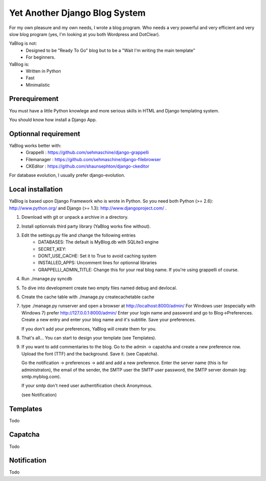Yet Another Django Blog System
==============================

For my own pleasure and my own needs, I wrote a blog program. Who needs a 
very powerful and very efficient and very slow blog program (yes, I'm looking
at you both Wordpress and DotClear). 

YaBlog is not:
    * Designed to be "Ready To Go" blog but to be a "Wait I'm writing  the main template"
    * For beginners.

YaBlog is:
    * Written in Python
    * Fast
    * Minimalistic

Prerequirement
--------------

You must have a little Python knowlege and more serious skills in HTML and 
Django templating system.

You should know how install a Django App.

Optionnal requirement
--------------------

YaBlog works better with:
    * Grappelli : https://github.com/sehmaschine/django-grappelli
    * Filemanager : https://github.com/sehmaschine/django-filebrowser
    * CKEditor : https://github.com/shaunsephton/django-ckeditor

For database evolution, I usually prefer django-evolution.

Local installation
------------------

YaBlog is based upon Django Framework who is wrote in Python. So you need
both Python (>= 2.6): http://www.python.org/ and Django (>= 1.3): 
http://www.djangoproject.com/ .

1) Download with git or unpack a archive in a directory.

2) Install optionnals third party library (YaBlog works fine without).

3) Edit the settings.py file and change the following entries
    * DATABASES: The default is MyBlog.db with SQLite3 engine
    * SECRET_KEY: 
    * DONT_USE_CACHE: Set it to True to avoid caching system
    * INSTALLED_APPS: Uncomment lines for optionnal libraries
    * GRAPPELLI_ADMIN_TITLE: Change this for your real blog name. If you're using grappelli of course.

4) Run ./manage.py syncdb

5) To dive into development create two empty files named debug and devlocal.

6) Create the cache table with ./manage.py createcachetable cache

7) type ./manage.py runserver and open a browser at http://localhost:8000/admin/
   For Windows user (especially with Windows 7) prefer http://127.0.0.1:8000/admin/
   Enter your login name and password and go to Blog->Preferences. Create a new
   entry and enter your blog name and it's subtitle. Save your preferences.
   
   If you don't add your preferences, YaBlog will create them for you.

8) That's all... You can start to design your template (see Templates).

9) If you want to add commentaries to the blog. Go to the admin -> capatcha and
   create a new preference row. Upload the font (TTF) and the background. Save it.
   (see Capatcha). 
   
   Go the notification -> preferences -> add and add a new preference. Enter the 
   server name (this is for administraton), the email of the sender, the SMTP user
   the SMTP user password, the SMTP server domain (eg: smtp.myblog.com).
   
   If your smtp don't need user authentification check Anonymous.
   
   (see Notification)



Templates
---------
Todo
   
Capatcha
--------
Todo

Notification
------------
Todo



